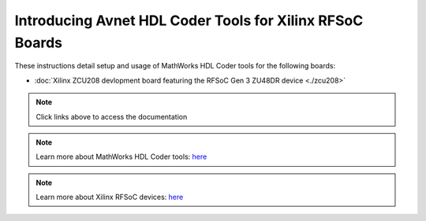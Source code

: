 *********************************************************
Introducing Avnet HDL Coder Tools for Xilinx RFSoC Boards
*********************************************************

.. image:: ./images_zcu208/hdlcoder.png

These instructions detail setup and usage of MathWorks HDL Coder tools for
the following boards:

* :doc:`Xilinx ZCU208 devlopment board featuring the RFSoC
  Gen 3 ZU48DR device <./zcu208>`

.. image:: ./images_zcu208/zcu208board.png

.. note:: Click links above to access the documentation
.. note:: Learn more about MathWorks HDL Coder tools: `here <https://www.mathworks.com/products/hdl-coder.html>`__
.. note:: Learn more about Xilinx RFSoC devices: `here <https://www.xilinx.com/rfsoc>`__
